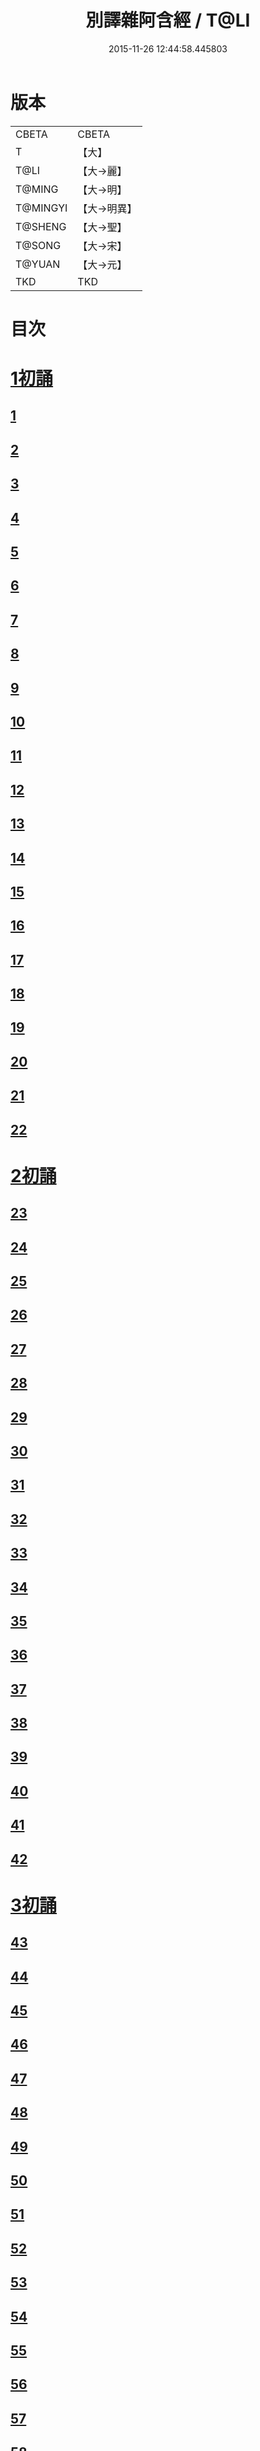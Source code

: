 #+TITLE: 別譯雜阿含經 / T@LI
#+DATE: 2015-11-26 12:44:58.445803
* 版本
 |     CBETA|CBETA   |
 |         T|【大】     |
 |      T@LI|【大→麗】   |
 |    T@MING|【大→明】   |
 |  T@MINGYI|【大→明異】  |
 |   T@SHENG|【大→聖】   |
 |    T@SONG|【大→宋】   |
 |    T@YUAN|【大→元】   |
 |       TKD|TKD     |

* 目次
* [[file:KR6a0100_001.txt::001-0374a6][1初誦]]
** [[file:KR6a0100_001.txt::001-0374a7][1]]
** [[file:KR6a0100_001.txt::001-0374a19][2]]
** [[file:KR6a0100_001.txt::0374b9][3]]
** [[file:KR6a0100_001.txt::0374c11][4]]
** [[file:KR6a0100_001.txt::0374c29][5]]
** [[file:KR6a0100_001.txt::0375a19][6]]
** [[file:KR6a0100_001.txt::0375b21][7]]
** [[file:KR6a0100_001.txt::0375c13][8]]
** [[file:KR6a0100_001.txt::0376a15][9]]
** [[file:KR6a0100_001.txt::0376b4][10]]
** [[file:KR6a0100_001.txt::0376b21][11]]
** [[file:KR6a0100_001.txt::0376c15][12]]
** [[file:KR6a0100_001.txt::0377a14][13]]
** [[file:KR6a0100_001.txt::0377c4][14]]
** [[file:KR6a0100_001.txt::0378a28][15]]
** [[file:KR6a0100_001.txt::0378b17][16]]
** [[file:KR6a0100_001.txt::0379a23][17]]
** [[file:KR6a0100_001.txt::0379c3][18]]
** [[file:KR6a0100_001.txt::0380a16][19]]
** [[file:KR6a0100_001.txt::0380b2][20]]
** [[file:KR6a0100_001.txt::0380c1][21]]
** [[file:KR6a0100_001.txt::0380c19][22]]
* [[file:KR6a0100_002.txt::002-0381a26][2初誦]]
** [[file:KR6a0100_002.txt::002-0381a27][23]]
** [[file:KR6a0100_002.txt::0381b14][24]]
** [[file:KR6a0100_002.txt::0381b29][25]]
** [[file:KR6a0100_002.txt::0381c16][26]]
** [[file:KR6a0100_002.txt::0382a6][27]]
** [[file:KR6a0100_002.txt::0382a20][28]]
** [[file:KR6a0100_002.txt::0382b14][29]]
** [[file:KR6a0100_002.txt::0382c9][30]]
** [[file:KR6a0100_002.txt::0383a19][31]]
** [[file:KR6a0100_002.txt::0384a27][32]]
** [[file:KR6a0100_002.txt::0384b12][33]]
** [[file:KR6a0100_002.txt::0384b24][34]]
** [[file:KR6a0100_002.txt::0384c11][35]]
** [[file:KR6a0100_002.txt::0385a6][36]]
** [[file:KR6a0100_002.txt::0385b4][37]]
** [[file:KR6a0100_002.txt::0385c11][38]]
** [[file:KR6a0100_002.txt::0386a16][39]]
** [[file:KR6a0100_002.txt::0386c9][40]]
** [[file:KR6a0100_002.txt::0387a2][41]]
** [[file:KR6a0100_002.txt::0387b1][42]]
* [[file:KR6a0100_003.txt::003-0387c20][3初誦]]
** [[file:KR6a0100_003.txt::003-0387c21][43]]
** [[file:KR6a0100_003.txt::0388a29][44]]
** [[file:KR6a0100_003.txt::0388c27][45]]
** [[file:KR6a0100_003.txt::0389a10][46]]
** [[file:KR6a0100_003.txt::0389b8][47]]
** [[file:KR6a0100_003.txt::0389b29][48]]
** [[file:KR6a0100_003.txt::0390a3][49]]
** [[file:KR6a0100_003.txt::0390a21][50]]
** [[file:KR6a0100_003.txt::0390b11][51]]
** [[file:KR6a0100_003.txt::0390b27][52]]
** [[file:KR6a0100_003.txt::0391c2][53]]
** [[file:KR6a0100_003.txt::0392a26][54]]
** [[file:KR6a0100_003.txt::0392c4][55]]
** [[file:KR6a0100_003.txt::0393a2][56]]
** [[file:KR6a0100_003.txt::0393a21][57]]
** [[file:KR6a0100_003.txt::0393b19][58]]
** [[file:KR6a0100_003.txt::0393c12][59]]
** [[file:KR6a0100_003.txt::0394a23][60]]
** [[file:KR6a0100_003.txt::0394c26][61]]
** [[file:KR6a0100_003.txt::0395b4][62]]
* [[file:KR6a0100_004.txt::004-0395c6][4初誦]]
** [[file:KR6a0100_004.txt::004-0395c7][63]]
** [[file:KR6a0100_004.txt::004-0395c20][64]]
** [[file:KR6a0100_004.txt::0396a7][65]]
** [[file:KR6a0100_004.txt::0396b8][66]]
** [[file:KR6a0100_004.txt::0397a9][67]]
** [[file:KR6a0100_004.txt::0397b3][68]]
** [[file:KR6a0100_004.txt::0398a1][69]]
** [[file:KR6a0100_004.txt::0398c9][70]]
** [[file:KR6a0100_004.txt::0399a19][71]]
** [[file:KR6a0100_004.txt::0399b28][72]]
** [[file:KR6a0100_004.txt::0400a1][73]]
** [[file:KR6a0100_004.txt::0400a23][74]]
** [[file:KR6a0100_004.txt::0400b10][75]]
** [[file:KR6a0100_004.txt::0400c11][76]]
** [[file:KR6a0100_004.txt::0400c26][77]]
** [[file:KR6a0100_004.txt::0401a12][78]]
** [[file:KR6a0100_004.txt::0401b2][79]]
** [[file:KR6a0100_004.txt::0401b11][80]]
** [[file:KR6a0100_004.txt::0401c20][81]]
** [[file:KR6a0100_004.txt::0402b11][82]]
** [[file:KR6a0100_004.txt::0402c8][83]]
* [[file:KR6a0100_005.txt::005-0403a7][5初誦]]
** [[file:KR6a0100_005.txt::005-0403a8][84]]
** [[file:KR6a0100_005.txt::005-0403a20][85]]
** [[file:KR6a0100_005.txt::0403b10][86]]
** [[file:KR6a0100_005.txt::0403c12][87]]
** [[file:KR6a0100_005.txt::0404a6][88]]
** [[file:KR6a0100_005.txt::0404a27][89]]
** [[file:KR6a0100_005.txt::0404b27][90]]
** [[file:KR6a0100_005.txt::0404c19][91]]
** [[file:KR6a0100_005.txt::0405b3][92]]
** [[file:KR6a0100_005.txt::0406a26][93]]
** [[file:KR6a0100_005.txt::0407a16][94]]
** [[file:KR6a0100_005.txt::0407b13][95]]
** [[file:KR6a0100_005.txt::0407c21][96]]
** [[file:KR6a0100_005.txt::0408a10][97]]
** [[file:KR6a0100_005.txt::0408b25][98]]
** [[file:KR6a0100_005.txt::0408c27][99]]
** [[file:KR6a0100_005.txt::0409c14][100]]
** [[file:KR6a0100_005.txt::0410a3][101]]
** [[file:KR6a0100_005.txt::0410b10][102]]
** [[file:KR6a0100_005.txt::0410c21][103]]
** [[file:KR6a0100_005.txt::0411a2][104]]
** [[file:KR6a0100_005.txt::0411a24][105]]
** [[file:KR6a0100_005.txt::0411b24][106]]
** [[file:KR6a0100_006.txt::006-0412a5][107]]
** [[file:KR6a0100_006.txt::0412b7][108]]
** [[file:KR6a0100_006.txt::0412c19][109]]
** [[file:KR6a0100_006.txt::0413a27][110]]
* [[file:KR6a0100_006.txt::0414a17][1二誦]]
** [[file:KR6a0100_006.txt::0414a18][111]]
** [[file:KR6a0100_006.txt::0414c12][112]]
** [[file:KR6a0100_006.txt::0415a5][113]]
** [[file:KR6a0100_006.txt::0415b23][114]]
** [[file:KR6a0100_006.txt::0415c18][115]]
** [[file:KR6a0100_006.txt::0416b8][116]]
** [[file:KR6a0100_006.txt::0416c7][117]]
** [[file:KR6a0100_006.txt::0417a23][118]]
** [[file:KR6a0100_006.txt::0417c9][119]]
** [[file:KR6a0100_006.txt::0419a3][120]]
** [[file:KR6a0100_006.txt::0419b14][121]]
* [[file:KR6a0100_007.txt::007-0420a6][2二誦]]
** [[file:KR6a0100_007.txt::007-0420a7][122]]
** [[file:KR6a0100_007.txt::0420b10][123]]
** [[file:KR6a0100_007.txt::0420c10][124]]
** [[file:KR6a0100_007.txt::0421a11][125]]
** [[file:KR6a0100_007.txt::0421b11][126]]
** [[file:KR6a0100_007.txt::0421c24][127]]
** [[file:KR6a0100_007.txt::0422c18][128]]
** [[file:KR6a0100_007.txt::0423b14][129]]
** [[file:KR6a0100_007.txt::0424a5][130]]
** [[file:KR6a0100_007.txt::0424c14][131]]
** [[file:KR6a0100_008.txt::008-0426a6][132]]
** [[file:KR6a0100_008.txt::008-0426a24][133]]
** [[file:KR6a0100_008.txt::0426b11][134]]
** [[file:KR6a0100_008.txt::0426b27][135]]
** [[file:KR6a0100_008.txt::0426c14][136]]
** [[file:KR6a0100_008.txt::0427a18][137]]
** [[file:KR6a0100_008.txt::0427b6][138]]
** [[file:KR6a0100_008.txt::0427b24][139]]
** [[file:KR6a0100_008.txt::0427c11][140]]
** [[file:KR6a0100_008.txt::0427c26][141]]
** [[file:KR6a0100_008.txt::0428a16][142]]
** [[file:KR6a0100_008.txt::0428b4][143]]
** [[file:KR6a0100_008.txt::0428c16][144]]
** [[file:KR6a0100_008.txt::0429a9][145]]
** [[file:KR6a0100_008.txt::0429a23][146]]
** [[file:KR6a0100_008.txt::0429b8][147]]
** [[file:KR6a0100_008.txt::0429b15][148]]
** [[file:KR6a0100_008.txt::0429c11][149]]
** [[file:KR6a0100_008.txt::0430a28][150]]
** [[file:KR6a0100_008.txt::0430c10][151]]
** [[file:KR6a0100_008.txt::0431b5][152]]
** [[file:KR6a0100_008.txt::0431b24][153]]
** [[file:KR6a0100_008.txt::0431c12][154]]
** [[file:KR6a0100_008.txt::0432b14][155]]
** [[file:KR6a0100_008.txt::0432b28][156]]
** [[file:KR6a0100_008.txt::0433b10][157]]
** [[file:KR6a0100_008.txt::0433c2][158]]
** [[file:KR6a0100_008.txt::0434a11][159]]
** [[file:KR6a0100_008.txt::0434b12][160]]
** [[file:KR6a0100_009.txt::009-0435a6][161]]
** [[file:KR6a0100_009.txt::009-0435a22][162]]
** [[file:KR6a0100_009.txt::0435b8][163]]
** [[file:KR6a0100_009.txt::0435b21][164]]
** [[file:KR6a0100_009.txt::0435c5][165]]
** [[file:KR6a0100_009.txt::0435c18][166]]
** [[file:KR6a0100_009.txt::0436a5][167]]
** [[file:KR6a0100_009.txt::0436b2][168]]
** [[file:KR6a0100_009.txt::0436b27][169]]
** [[file:KR6a0100_009.txt::0436c29][170]]
** [[file:KR6a0100_009.txt::0437a13][171]]
** [[file:KR6a0100_009.txt::0437b1][172]]
** [[file:KR6a0100_009.txt::0437b14][173]]
** [[file:KR6a0100_009.txt::0437b29][174]]
** [[file:KR6a0100_009.txt::0437c18][175]]
** [[file:KR6a0100_009.txt::0438a4][176]]
** [[file:KR6a0100_009.txt::0438a19][177]]
** [[file:KR6a0100_009.txt::0438b8][178]]
** [[file:KR6a0100_009.txt::0438b25][179]]
** [[file:KR6a0100_009.txt::0438c12][180]]
** [[file:KR6a0100_009.txt::0439a4][181]]
** [[file:KR6a0100_009.txt::0439a23][182]]
** [[file:KR6a0100_009.txt::0439b12][183]]
** [[file:KR6a0100_009.txt::0439b29][184]]
** [[file:KR6a0100_009.txt::0440a2][185]]
** [[file:KR6a0100_009.txt::0440b2][186]]
** [[file:KR6a0100_009.txt::0441a27][187]]
** [[file:KR6a0100_009.txt::0442a18][188]]
** [[file:KR6a0100_009.txt::0442b25][189]]
** [[file:KR6a0100_010.txt::010-0443a12][190]]
** [[file:KR6a0100_010.txt::0443b12][191]]
** [[file:KR6a0100_010.txt::0443c4][192]]
** [[file:KR6a0100_010.txt::0444a5][193]]
** [[file:KR6a0100_010.txt::0444b3][194]]
** [[file:KR6a0100_010.txt::0444c1][195]]
** [[file:KR6a0100_010.txt::0444c29][196]]
** [[file:KR6a0100_010.txt::0445c9][197]]
** [[file:KR6a0100_010.txt::0446a11][198]]
** [[file:KR6a0100_011.txt::011-0447b19][199]]
** [[file:KR6a0100_011.txt::0447c17][200]]
** [[file:KR6a0100_011.txt::0448a22][201]]
** [[file:KR6a0100_011.txt::0448b18][202]]
** [[file:KR6a0100_011.txt::0449a4][203]]
** [[file:KR6a0100_011.txt::0449b28][204]]
** [[file:KR6a0100_011.txt::0450a23][205]]
** [[file:KR6a0100_011.txt::0450c5][206]]
** [[file:KR6a0100_011.txt::0451a11][207]]
** [[file:KR6a0100_011.txt::0451b9][208]]
** [[file:KR6a0100_011.txt::0451c11][209]]
** [[file:KR6a0100_011.txt::0452a18][210]]
** [[file:KR6a0100_011.txt::0452b4][211]]
** [[file:KR6a0100_011.txt::0452c17][212]]
** [[file:KR6a0100_011.txt::0453b18][213]]
** [[file:KR6a0100_012.txt::012-0453b28][214]]
** [[file:KR6a0100_012.txt::0453c26][215]]
** [[file:KR6a0100_012.txt::0454a18][216]]
** [[file:KR6a0100_012.txt::0454b11][217]]
** [[file:KR6a0100_012.txt::0454c14][218]]
** [[file:KR6a0100_012.txt::0455a8][219]]
** [[file:KR6a0100_012.txt::0455b2][220]]
** [[file:KR6a0100_012.txt::0455b26][221]]
** [[file:KR6a0100_012.txt::0455c23][222]]
** [[file:KR6a0100_012.txt::0456a22][223]]
** [[file:KR6a0100_012.txt::0456b24][224]]
** [[file:KR6a0100_012.txt::0456c10][225]]
** [[file:KR6a0100_012.txt::0456c24][226]]
** [[file:KR6a0100_012.txt::0457a12][227]]
** [[file:KR6a0100_012.txt::0457a29][228]]
** [[file:KR6a0100_012.txt::0457c29][229]]
** [[file:KR6a0100_012.txt::0458a25][230]]
** [[file:KR6a0100_012.txt::0458b17][231]]
** [[file:KR6a0100_012.txt::0458c3][232]]
** [[file:KR6a0100_012.txt::0458c16][233]]
** [[file:KR6a0100_012.txt::0459a2][234]]
** [[file:KR6a0100_012.txt::0459a23][235]]
** [[file:KR6a0100_012.txt::0459b7][236]]
** [[file:KR6a0100_012.txt::0459b20][237]]
** [[file:KR6a0100_012.txt::0459c4][238]]
** [[file:KR6a0100_012.txt::0459c17][239]]
** [[file:KR6a0100_012.txt::0460a8][240]]
** [[file:KR6a0100_012.txt::0460a24][241]]
** [[file:KR6a0100_012.txt::0460b10][242]]
** [[file:KR6a0100_012.txt::0460b23][243]]
** [[file:KR6a0100_012.txt::0460c8][244]]
** [[file:KR6a0100_012.txt::0460c21][245]]
** [[file:KR6a0100_012.txt::0461a5][246]]
** [[file:KR6a0100_012.txt::0461a21][247]]
** [[file:KR6a0100_012.txt::0461b7][248]]
** [[file:KR6a0100_012.txt::0461b20][249]]
** [[file:KR6a0100_013.txt::013-0461c13][250]]
** [[file:KR6a0100_013.txt::0462a12][251]]
** [[file:KR6a0100_013.txt::0462a29][252]]
** [[file:KR6a0100_013.txt::0462b19][253]]
** [[file:KR6a0100_013.txt::0462c9][254]]
** [[file:KR6a0100_013.txt::0463a24][255]]
** [[file:KR6a0100_013.txt::0463b10][256]]
** [[file:KR6a0100_013.txt::0463b27][257]]
** [[file:KR6a0100_013.txt::0463c27][258]]
** [[file:KR6a0100_013.txt::0464b14][259]]
** [[file:KR6a0100_013.txt::0465b6][260]]
** [[file:KR6a0100_013.txt::0465c5][261]]
** [[file:KR6a0100_013.txt::0466a3][262]]
** [[file:KR6a0100_013.txt::0466b7][263]]
** [[file:KR6a0100_013.txt::0466b18][264]]
** [[file:KR6a0100_013.txt::0466c12][265]]
** [[file:KR6a0100_013.txt::0467a6][266]]
** [[file:KR6a0100_013.txt::0467a26][267]]
** [[file:KR6a0100_013.txt::0467b27][268]]
** [[file:KR6a0100_014.txt::014-0468b27][269]]
** [[file:KR6a0100_014.txt::0468c14][270]]
** [[file:KR6a0100_014.txt::0469a3][271]]
** [[file:KR6a0100_014.txt::0469a17][272]]
** [[file:KR6a0100_014.txt::0469b10][273]]
** [[file:KR6a0100_014.txt::0469b27][274]]
** [[file:KR6a0100_014.txt::0469c10][275]]
** [[file:KR6a0100_014.txt::0470a14][276]]
** [[file:KR6a0100_014.txt::0470b21][277]]
** [[file:KR6a0100_014.txt::0471a17][278]]
** [[file:KR6a0100_014.txt::0471b1][279]]
** [[file:KR6a0100_014.txt::0471b16][280]]
** [[file:KR6a0100_014.txt::0471b28][281]]
** [[file:KR6a0100_014.txt::0472a3][282]]
** [[file:KR6a0100_014.txt::0472c12][283]]
** [[file:KR6a0100_014.txt::0473a7][284]]
** [[file:KR6a0100_014.txt::0473a29][285]]
** [[file:KR6a0100_014.txt::0473b23][286]]
** [[file:KR6a0100_014.txt::0473c27][287]]
** [[file:KR6a0100_014.txt::0474a22][288]]
** [[file:KR6a0100_014.txt::0474b8][289]]
** [[file:KR6a0100_014.txt::0474b26][290]]
** [[file:KR6a0100_014.txt::0474c13][291]]
** [[file:KR6a0100_014.txt::0474c26][292]]
** [[file:KR6a0100_014.txt::0475a12][293]]
** [[file:KR6a0100_014.txt::0475a24][294]]
** [[file:KR6a0100_014.txt::0475b14][295]]
** [[file:KR6a0100_014.txt::0475b27][296]]
** [[file:KR6a0100_014.txt::0475c10][297]]
** [[file:KR6a0100_015.txt::015-0476b5][298]]
** [[file:KR6a0100_015.txt::015-0476b25][299]]
** [[file:KR6a0100_015.txt::0476c8][300]]
** [[file:KR6a0100_015.txt::0476c18][301]]
** [[file:KR6a0100_015.txt::0476c28][302]]
** [[file:KR6a0100_015.txt::0477a10][303]]
** [[file:KR6a0100_015.txt::0477a20][304]]
** [[file:KR6a0100_015.txt::0477b4][305]]
** [[file:KR6a0100_015.txt::0477b24][306]]
** [[file:KR6a0100_015.txt::0477c24][307]]
** [[file:KR6a0100_015.txt::0478c6][308]]
** [[file:KR6a0100_015.txt::0478c16][309]]
** [[file:KR6a0100_015.txt::0478c29][310]]
** [[file:KR6a0100_015.txt::0479a16][311]]
** [[file:KR6a0100_015.txt::0479a28][312]]
** [[file:KR6a0100_015.txt::0479b18][313]]
** [[file:KR6a0100_015.txt::0479c3][314]]
** [[file:KR6a0100_015.txt::0479c17][315]]
** [[file:KR6a0100_015.txt::0480a1][316]]
** [[file:KR6a0100_015.txt::0480a12][317]]
** [[file:KR6a0100_015.txt::0480b1][318]]
** [[file:KR6a0100_015.txt::0480b18][319]]
** [[file:KR6a0100_015.txt::0480c20][320]]
** [[file:KR6a0100_015.txt::0481a4][321]]
** [[file:KR6a0100_015.txt::0481b1][322]]
** [[file:KR6a0100_015.txt::0481c15][323]]
** [[file:KR6a0100_015.txt::0482a16][324]]
** [[file:KR6a0100_015.txt::0482c8][325]]
** [[file:KR6a0100_015.txt::0483b4][326]]
** [[file:KR6a0100_015.txt::0483b26][327]]
** [[file:KR6a0100_015.txt::0483c17][328]]
** [[file:KR6a0100_015.txt::0485a24][329]]
** [[file:KR6a0100_016.txt::016-0485c5][330]]
** [[file:KR6a0100_016.txt::0486a18][331]]
** [[file:KR6a0100_016.txt::0486b24][332]]
** [[file:KR6a0100_016.txt::0486c7][333]]
** [[file:KR6a0100_016.txt::0486c19][334]]
** [[file:KR6a0100_016.txt::0486c29][335]]
** [[file:KR6a0100_016.txt::0487a10][336]]
** [[file:KR6a0100_016.txt::0487a17][337]]
** [[file:KR6a0100_016.txt::0487a23][338]]
** [[file:KR6a0100_016.txt::0487b2][339]]
** [[file:KR6a0100_016.txt::0487b17][340]]
** [[file:KR6a0100_016.txt::0487c6][341]]
** [[file:KR6a0100_016.txt::0487c21][342]]
** [[file:KR6a0100_016.txt::0488a7][343]]
** [[file:KR6a0100_016.txt::0488a20][344]]
** [[file:KR6a0100_016.txt::0488a26][345]]
** [[file:KR6a0100_016.txt::0488b6][346]]
** [[file:KR6a0100_016.txt::0488b12][347]]
** [[file:KR6a0100_016.txt::0488b21][348]]
** [[file:KR6a0100_016.txt::0488c1][349]]
** [[file:KR6a0100_016.txt::0488c7][350]]
** [[file:KR6a0100_016.txt::0489b7][351]]
** [[file:KR6a0100_016.txt::0489c7][352]]
** [[file:KR6a0100_016.txt::0490a3][353]]
** [[file:KR6a0100_016.txt::0490a24][354]]
** [[file:KR6a0100_016.txt::0490b3][355]]
** [[file:KR6a0100_016.txt::0490b13][356]]
** [[file:KR6a0100_016.txt::0490b26][357]]
** [[file:KR6a0100_016.txt::0490c9][358]]
** [[file:KR6a0100_016.txt::0491a26][359]]
** [[file:KR6a0100_016.txt::0491b10][360]]
** [[file:KR6a0100_016.txt::0491b19][361]]
** [[file:KR6a0100_016.txt::0491b26][362]]
** [[file:KR6a0100_016.txt::0491c7][363]]
** [[file:KR6a0100_016.txt::0491c26][364]]
* 卷
** [[file:KR6a0100_001.txt][別譯雜阿含經 1]]
** [[file:KR6a0100_002.txt][別譯雜阿含經 2]]
** [[file:KR6a0100_003.txt][別譯雜阿含經 3]]
** [[file:KR6a0100_004.txt][別譯雜阿含經 4]]
** [[file:KR6a0100_005.txt][別譯雜阿含經 5]]
** [[file:KR6a0100_006.txt][別譯雜阿含經 6]]
** [[file:KR6a0100_007.txt][別譯雜阿含經 7]]
** [[file:KR6a0100_008.txt][別譯雜阿含經 8]]
** [[file:KR6a0100_009.txt][別譯雜阿含經 9]]
** [[file:KR6a0100_010.txt][別譯雜阿含經 10]]
** [[file:KR6a0100_011.txt][別譯雜阿含經 11]]
** [[file:KR6a0100_012.txt][別譯雜阿含經 12]]
** [[file:KR6a0100_013.txt][別譯雜阿含經 13]]
** [[file:KR6a0100_014.txt][別譯雜阿含經 14]]
** [[file:KR6a0100_015.txt][別譯雜阿含經 15]]
** [[file:KR6a0100_016.txt][別譯雜阿含經 16]]
